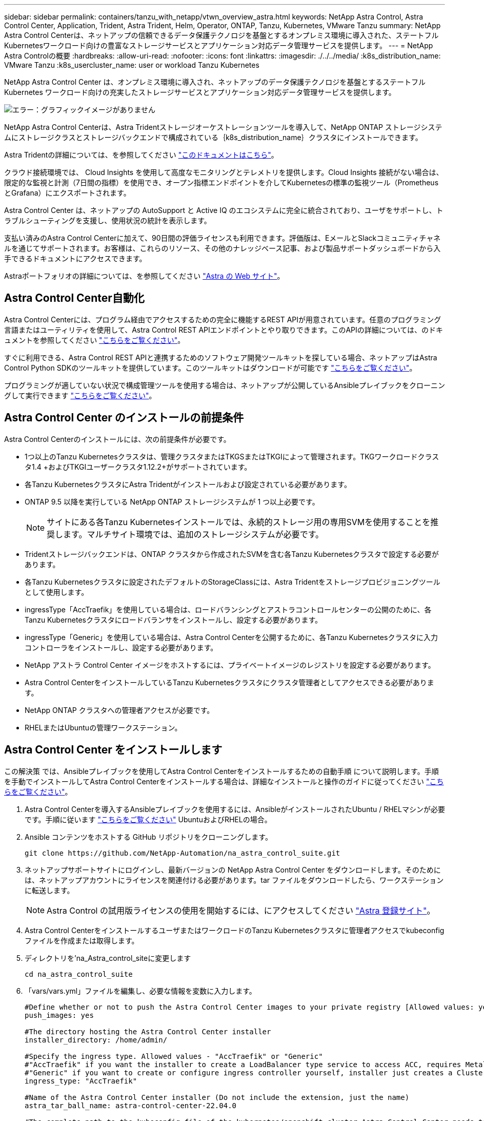 ---
sidebar: sidebar 
permalink: containers/tanzu_with_netapp/vtwn_overview_astra.html 
keywords: NetApp Astra Control, Astra Control Center, Application, Trident, Astra Trident, Helm, Operator, ONTAP, Tanzu, Kubernetes, VMware Tanzu 
summary: NetApp Astra Control Centerは、ネットアップの信頼できるデータ保護テクノロジを基盤とするオンプレミス環境に導入された、ステートフルKubernetesワークロード向けの豊富なストレージサービスとアプリケーション対応データ管理サービスを提供します。 
---
= NetApp Astra Controlの概要
:hardbreaks:
:allow-uri-read: 
:nofooter: 
:icons: font
:linkattrs: 
:imagesdir: ./../../media/
:k8s_distribution_name: VMware Tanzu
:k8s_usercluster_name: user or workload Tanzu Kubernetes


[role="normal"]
NetApp Astra Control Center は、オンプレミス環境に導入され、ネットアップのデータ保護テクノロジを基盤とするステートフル Kubernetes ワークロード向けの充実したストレージサービスとアプリケーション対応データ管理サービスを提供します。

image:redhat_openshift_image44.png["エラー：グラフィックイメージがありません"]

NetApp Astra Control Centerは、Astra Tridentストレージオーケストレーションツールを導入して、NetApp ONTAP ストレージシステムにストレージクラスとストレージバックエンドで構成されている｛k8s_distribution_name｝クラスタにインストールできます。

Astra Tridentの詳細については、を参照してください link:dwn_overview_trident.html["このドキュメントはこちら"^]。

クラウド接続環境では、 Cloud Insights を使用して高度なモニタリングとテレメトリを提供します。Cloud Insights 接続がない場合は、限定的な監視と計測（7日間の指標）を使用でき、オープン指標エンドポイントを介してKubernetesの標準の監視ツール（PrometheusとGrafana）にエクスポートされます。

Astra Control Center は、ネットアップの AutoSupport と Active IQ のエコシステムに完全に統合されており、ユーザをサポートし、トラブルシューティングを支援し、使用状況の統計を表示します。

支払い済みのAstra Control Centerに加えて、90日間の評価ライセンスも利用できます。評価版は、EメールとSlackコミュニティチャネルを通じてサポートされます。お客様は、これらのリソース、その他のナレッジベース記事、および製品サポートダッシュボードから入手できるドキュメントにアクセスできます。

Astraポートフォリオの詳細については、を参照してください link:https://cloud.netapp.com/astra["Astra の Web サイト"^]。



== Astra Control Center自動化

Astra Control Centerには、プログラム経由でアクセスするための完全に機能するREST APIが用意されています。任意のプログラミング言語またはユーティリティを使用して、Astra Control REST APIエンドポイントとやり取りできます。このAPIの詳細については、のドキュメントを参照してください link:https://docs.netapp.com/us-en/astra-automation/index.html["こちらをご覧ください"^]。

すぐに利用できる、Astra Control REST APIと連携するためのソフトウェア開発ツールキットを探している場合、ネットアップはAstra Control Python SDKのツールキットを提供しています。このツールキットはダウンロードが可能です link:https://github.com/NetApp/netapp-astra-toolkits/["こちらをご覧ください"^]。

プログラミングが適していない状況で構成管理ツールを使用する場合は、ネットアップが公開しているAnsibleプレイブックをクローニングして実行できます link:https://github.com/NetApp-Automation/na_astra_control_suite["こちらをご覧ください"^]。



== Astra Control Center のインストールの前提条件

Astra Control Centerのインストールには、次の前提条件が必要です。

* 1つ以上のTanzu Kubernetesクラスタは、管理クラスタまたはTKGSまたはTKGIによって管理されます。TKGワークロードクラスタ1.4 +およびTKGIユーザークラスタ1.12.2+がサポートされています。
* 各Tanzu KubernetesクラスタにAstra Tridentがインストールおよび設定されている必要があります。
* ONTAP 9.5 以降を実行している NetApp ONTAP ストレージシステムが 1 つ以上必要です。
+

NOTE: サイトにある各Tanzu Kubernetesインストールでは、永続的ストレージ用の専用SVMを使用することを推奨します。マルチサイト環境では、追加のストレージシステムが必要です。

* Tridentストレージバックエンドは、ONTAP クラスタから作成されたSVMを含む各Tanzu Kubernetesクラスタで設定する必要があります。
* 各Tanzu Kubernetesクラスタに設定されたデフォルトのStorageClassには、Astra Tridentをストレージプロビジョニングツールとして使用します。
* ingressType「AccTraefik」を使用している場合は、ロードバランシングとアストラコントロールセンターの公開のために、各Tanzu Kubernetesクラスタにロードバランサをインストールし、設定する必要があります。
* ingressType「Generic」を使用している場合は、Astra Control Centerを公開するために、各Tanzu Kubernetesクラスタに入力コントローラをインストールし、設定する必要があります。
* NetApp アストラ Control Center イメージをホストするには、プライベートイメージのレジストリを設定する必要があります。
* Astra Control CenterをインストールしているTanzu Kubernetesクラスタにクラスタ管理者としてアクセスできる必要があります。
* NetApp ONTAP クラスタへの管理者アクセスが必要です。
* RHELまたはUbuntuの管理ワークステーション。




== Astra Control Center をインストールします

この解決策 では、Ansibleプレイブックを使用してAstra Control Centerをインストールするための自動手順 について説明します。手順 を手動でインストールしてAstra Control Centerをインストールする場合は、詳細なインストールと操作のガイドに従ってください link:https://docs.netapp.com/us-en/astra-control-center/index.html["こちらをご覧ください"^]。

. Astra Control Centerを導入するAnsibleプレイブックを使用するには、AnsibleがインストールされたUbuntu / RHELマシンが必要です。手順に従います https://docs.netapp.com/us-en/netapp-solutions/automation/getting-started.html["こちらをご覧ください"] UbuntuおよびRHELの場合。
. Ansible コンテンツをホストする GitHub リポジトリをクローニングします。
+
[source, cli]
----
git clone https://github.com/NetApp-Automation/na_astra_control_suite.git
----
. ネットアップサポートサイトにログインし、最新バージョンの NetApp Astra Control Center をダウンロードします。そのためには、ネットアップアカウントにライセンスを関連付ける必要があります。tar ファイルをダウンロードしたら、ワークステーションに転送します。
+

NOTE: Astra Control の試用版ライセンスの使用を開始するには、にアクセスしてください https://cloud.netapp.com/astra-register["Astra 登録サイト"^]。

. Astra Control CenterをインストールするユーザまたはワークロードのTanzu Kubernetesクラスタに管理者アクセスでkubeconfigファイルを作成または取得します。
. ディレクトリを'na_Astra_control_siteに変更します
+
[source, cli]
----
cd na_astra_control_suite
----
. 「vars/vars.yml」ファイルを編集し、必要な情報を変数に入力します。
+
[source, cli]
----
#Define whether or not to push the Astra Control Center images to your private registry [Allowed values: yes, no]
push_images: yes

#The directory hosting the Astra Control Center installer
installer_directory: /home/admin/

#Specify the ingress type. Allowed values - "AccTraefik" or "Generic"
#"AccTraefik" if you want the installer to create a LoadBalancer type service to access ACC, requires MetalLB or similar.
#"Generic" if you want to create or configure ingress controller yourself, installer just creates a ClusterIP service for traefik.
ingress_type: "AccTraefik"

#Name of the Astra Control Center installer (Do not include the extension, just the name)
astra_tar_ball_name: astra-control-center-22.04.0

#The complete path to the kubeconfig file of the kubernetes/openshift cluster Astra Control Center needs to be installed to.
hosting_k8s_cluster_kubeconfig_path: /home/admin/cluster-kubeconfig.yml

#Namespace in which Astra Control Center is to be installed
astra_namespace: netapp-astra-cc

#Astra Control Center Resources Scaler. Leave it blank if you want to accept the Default setting.
astra_resources_scaler: Default

#Storageclass to be used for Astra Control Center PVCs, it must be created before running the playbook [Leave it blank if you want the PVCs to use default storageclass]
astra_trident_storageclass: basic

#Reclaim Policy for Astra Control Center Persistent Volumes [Allowed values: Retain, Delete]
storageclass_reclaim_policy: Retain

#Private Registry Details
astra_registry_name: "docker.io"

#Whether the private registry requires credentials [Allowed values: yes, no]
require_reg_creds: yes

#If require_reg_creds is yes, then define the container image registry credentials
#Usually, the registry namespace and usernames are same for individual users
astra_registry_namespace: "registry-user"
astra_registry_username: "registry-user"
astra_registry_password: "password"

#Kuberenets/OpenShift secret name for Astra Control Center
#This name will be assigned to the K8s secret created by the playbook
astra_registry_secret_name: "astra-registry-credentials"

#Astra Control Center FQDN
acc_fqdn_address: astra-control-center.cie.netapp.com

#Name of the Astra Control Center instance
acc_account_name: ACC Account Name

#Administrator details for Astra Control Center
admin_email_address: admin@example.com
admin_first_name: Admin
admin_last_name: Admin
----
. プレイブックを実行して Astra Control Center を導入します。Playbookには、特定の構成用のroot権限が必要です。
+
プレイブックを実行しているユーザがrootである場合、またはパスワードなしのsudoが設定されている場合は、次のコマンドを実行してプレイブックを実行します。

+
[source, cli]
----
ansible-playbook install_acc_playbook.yml
----
+
ユーザにパスワードベースのsudoアクセスが設定されている場合は、次のコマンドを実行してこのPlaybookを実行し、sudoパスワードを入力します。

+
[source, cli]
----
ansible-playbook install_acc_playbook.yml -K
----




=== インストール後の手順

. インストールが完了するまでに数分かかることがあります。NetApp-AstrA-cc' ネームスペース内のすべてのポッドとサービスが稼働していることを確認します
+
[listing]
----
[netapp-user@rhel7 ~]$ kubectl get all -n netapp-astra-cc
----
. 「 acc-operator-controller-manager 」ログをチェックし、インストールが完了したことを確認します。
+
[listing]
----
[netapp-user@rhel7 ~]$ kubectl logs deploy/acc-operator-controller-manager -n netapp-acc-operator -c manager -f
----
+

NOTE: 次のメッセージは、 Astra Control Center のインストールが正常に完了したことを示します。

+
[listing]
----
{"level":"info","ts":1624054318.029971,"logger":"controllers.AstraControlCenter","msg":"Successfully Reconciled AstraControlCenter in [seconds]s","AstraControlCenter":"netapp-astra-cc/astra","ae.Version":"[22.04.0]"}
----
. Astra Control Center にログインするためのユーザ名は、 CRD ファイルに提供された管理者の電子メールアドレスで、パスワードは Astra Control Center UUID に付加された文字列「 ACC-` 」です。次のコマンドを実行します。
+
[listing]
----
[netapp-user@rhel7 ~]$ oc get astracontrolcenters -n netapp-astra-cc
NAME    UUID
astra   345c55a5-bf2e-21f0-84b8-b6f2bce5e95f
----
+

NOTE: この例では、パスワードは「 ACC-345c55a5 -bf2e-21f0 -84b8 -b6f2bce5e95f 」です。

. ingressTypeがAccTraefikの場合は、traefikサービスロードバランサIPを取得します。
+
[listing]
----
[netapp-user@rhel7 ~]$ oc get svc -n netapp-astra-cc | egrep 'EXTERNAL|traefik'

NAME                                       TYPE           CLUSTER-IP       EXTERNAL-IP     PORT(S)                                                                   AGE
traefik                                    LoadBalancer   172.30.99.142    10.61.186.181   80:30343/TCP,443:30060/TCP                                                16m
----
. Astra Control Center CRD ファイルに指定された FQDN を指す DNS サーバーのエントリを、 traefik サービスの「 external-IP 」に追加します。
+
image:redhat_openshift_image122.jpg["ACC GUI の DNS エントリを追加します"]

. Astra Control Center GUI に、 FQDN を参照してログインします。
+
image:redhat_openshift_image87.jpg["Astra Control Center ログイン"]

. CRD で提供された管理者メールアドレスを使用して初めて Astra Control Center GUI にログインする場合は、パスワードを変更する必要があります。
+
image:redhat_openshift_image88.jpg["Astra Control Center の必須パスワード変更"]

. ユーザーを Astra Control Center に追加する場合は、 [ アカウント ]>[ ユーザー ] の順に選択し、 [ 追加 ] をクリックしてユーザーの詳細を入力し、 [ 追加 ] をクリックします。
+
image:redhat_openshift_image89.jpg["Astra Control Center でユーザを作成"]

. Astra Control Centerのすべての機能が動作するには、ライセンスが必要です。ライセンスを追加するには、 ［ アカウント ］ > ［ ライセンス ］ の順に選択し、 ［ ライセンスの追加 ］ をクリックして、ライセンスファイルをアップロードします。
+
image:redhat_openshift_image90.jpg["Astra Control Center 追加ライセンス"]

+

NOTE: NetApp Astra Control Center のインストールまたは設定で問題が発生した場合は、既知の問題のナレッジベースを利用できます https://kb.netapp.com/Advice_and_Troubleshooting/Cloud_Services/Astra["こちらをご覧ください"^]。



link:vtwn_astra_register.html["次は、Tanzu Kubernetesクラスタを登録します。"]

